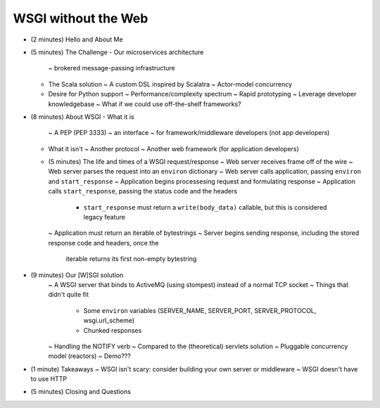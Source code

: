 WSGI without the Web
====================

* (2 minutes) Hello and About Me
* (5 minutes) The Challenge
  - Our microservices architecture
      ~ brokered message-passing infrastructure
  - The Scala solution
    ~ A custom DSL inspired by Scalatra
    ~ Actor-model concurrency
  - Desire for Python support
    ~ Performance/complexity spectrum
    ~ Rapid prototyping
    ~ Leverage developer knowledgebase
    ~ What if we could use off-the-shelf frameworks?
* (8 minutes) About WSGI
  - What it is
    ~ A PEP (PEP 3333)
    ~ an interface
    ~ for framework/middleware developers (not app developers)
  - What it isn't
    ~ Another protocol
    ~ Another web framework (for application developers)
  - (5 minutes) The life and times of a WSGI request/response
    ~ Web server receives frame off of the wire
    ~ Web server parses the request into an ``environ`` dictionary
    ~ Web server calls application, passing ``environ`` and ``start_response``
    ~ Application begins processesing request and formulating response
    ~ Application calls ``start_response``, passing the status code and the headers
        * ``start_response`` must return a ``write(body_data)`` callable, but this is considered
          legacy feature
    ~ Application must return an iterable of bytestrings
    ~ Server begins sending response, including the stored response code and headers, once the
      iterable returns its first non-empty bytestring
* (9 minutes) Our [W]SGI solution
    ~ A WSGI server that binds to ActiveMQ (using stompest) instead of a normal TCP socket
    ~ Things that didn't quite fit
        * Some ``environ`` variables (SERVER_NAME, SERVER_PORT, SERVER_PROTOCOL, wsgi.url_scheme)
        * Chunked responses
    ~ Handling the NOTIFY verb
    ~ Compared to the (theoretical) servlets solution
    ~ Pluggable concurrency model (reactors)
    ~ Demo???
* (1 minute) Takeaways
  ~ WSGI isn't scary: consider building your own server or middleware
  ~ WSGI doesn't have to use HTTP
* (5 minutes) Closing and Questions
